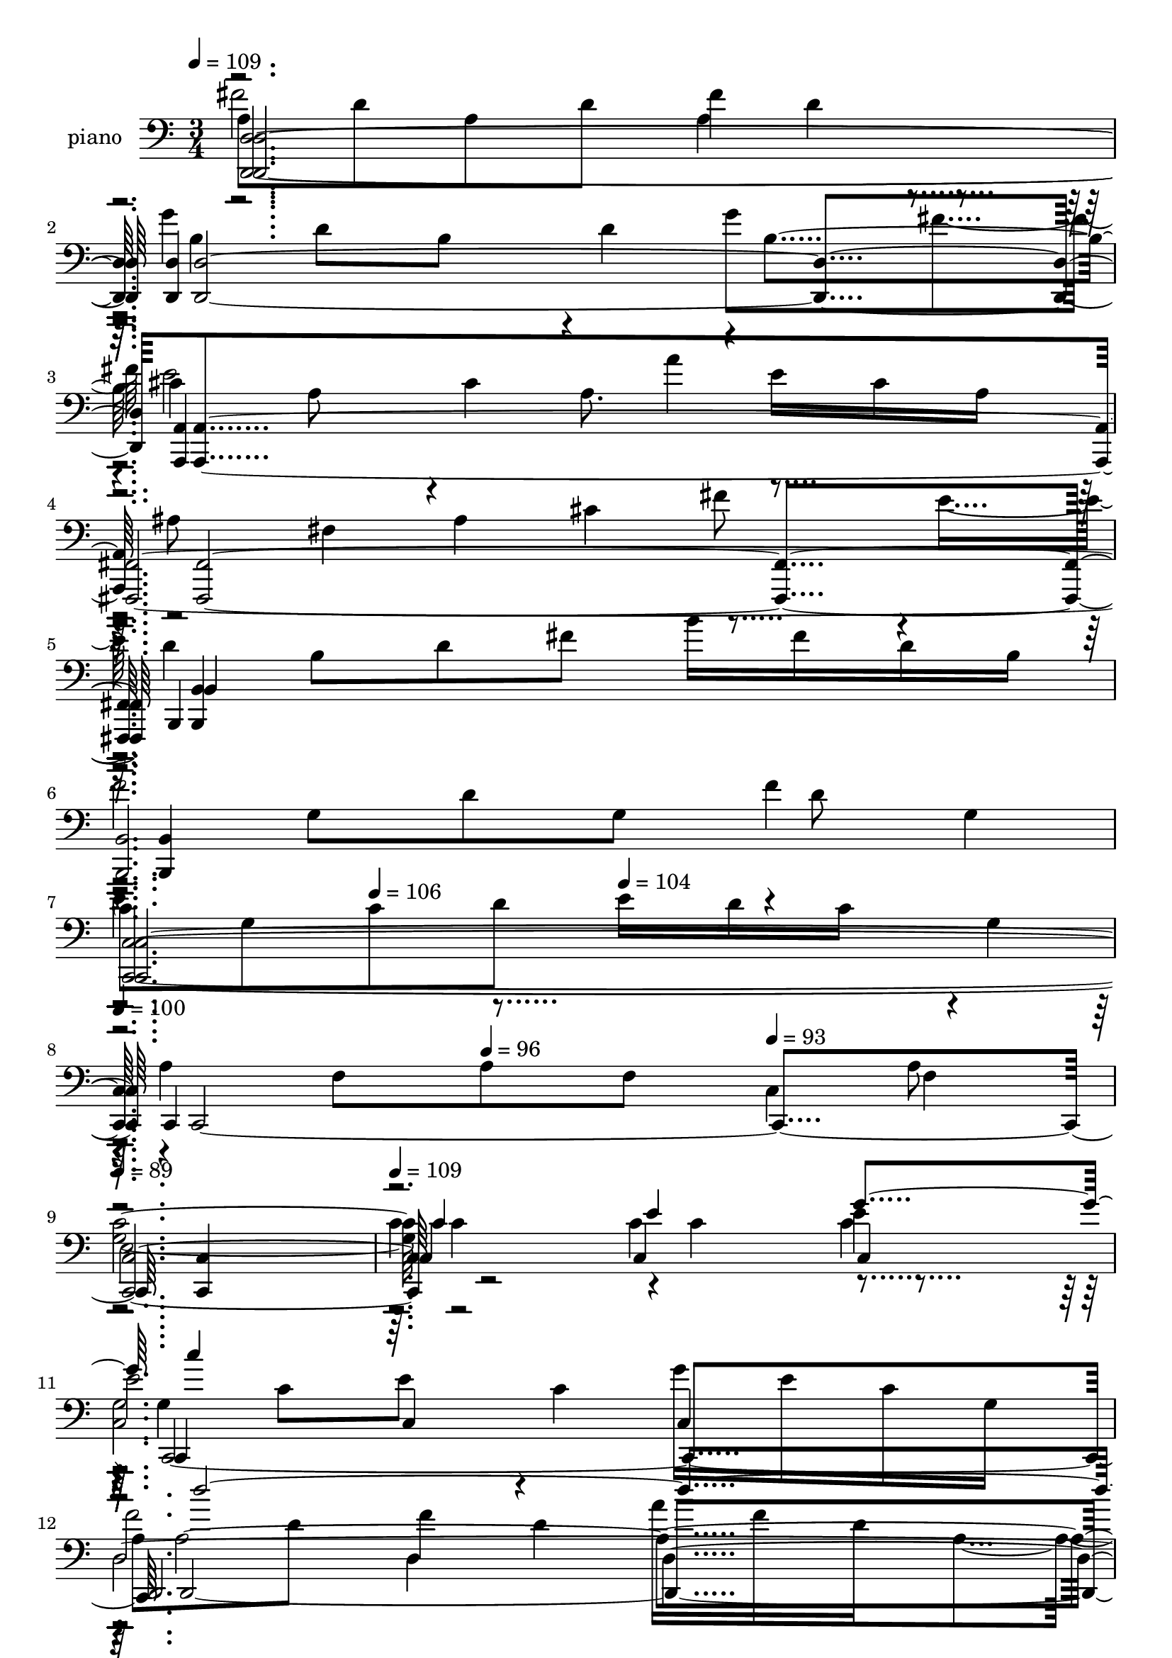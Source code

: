 % Lily was here -- automatically converted by c:/Program Files (x86)/LilyPond/usr/bin/midi2ly.py from output/midi/044-morning-has-broken.mid
\version "2.14.0"

\layout {
  \context {
    \Voice
    \remove "Note_heads_engraver"
    \consists "Completion_heads_engraver"
    \remove "Rest_engraver"
    \consists "Completion_rest_engraver"
  }
}

trackAchannelA = {
  
  \set Staff.instrumentName = "piano"
  
  \time 3/4 
  
  \tempo 4 = 109 
  \skip 4*19 
  \tempo 4 = 106 
  \skip 4 
  \tempo 4 = 104 
  \skip 4 
  | % 8
  
  \tempo 4 = 100 
  \skip 4 
  \tempo 4 = 96 
  \skip 4 
  \tempo 4 = 93 
  \skip 4 
  | % 9
  
  \tempo 4 = 89 
  \skip 2. 
  | % 10
  
  \tempo 4 = 109 
  \skip 4*79 
  \tempo 4 = 106 
  \skip 4 
  \tempo 4 = 104 
  \skip 4 
  | % 37
  
  \tempo 4 = 100 
  \skip 4 
  \tempo 4 = 96 
  \skip 4 
  \tempo 4 = 93 
  \skip 4 
  | % 38
  
  \tempo 4 = 89 
  \skip 4 
  \tempo 4 = 87 
  \skip 4 
  \tempo 4 = 83 
  \skip 4 
  | % 39
  
  \tempo 4 = 109 
  \skip 2*47 
  \tempo 4 = 107 
  \skip 4 
  \tempo 4 = 104 
  \skip 4 
  | % 71
  
  \tempo 4 = 103 
  \skip 4 
  \tempo 4 = 100 
  \skip 4 
  \tempo 4 = 97 
  \skip 4 
  | % 72
  
  \tempo 4 = 94 
  \skip 4 
  \tempo 4 = 93 
  \skip 4 
  \tempo 4 = 89 
  \skip 4 
  | % 73
  
  \tempo 4 = 80 
  \skip 4*33 
  \tempo 4 = 109 
  \skip 4*75 
  \tempo 4 = 109 
  \skip 1*13 
  \tempo 4 = 105 
  \skip 4 
  \tempo 4 = 102 
  \skip 4 
  | % 127
  
  \tempo 4 = 97 
  \skip 4 
  \tempo 4 = 93 
  \skip 4 
  \tempo 4 = 89 
  \skip 4 
  | % 128
  
  \tempo 4 = 85 
  \skip 4 
  \tempo 4 = 80 
  \skip 4 
  \tempo 4 = 76 
  \skip 4 
  | % 129
  
  \tempo 4 = 72 
  \skip 4 
  \tempo 4 = 69 
  \skip 4 
  \tempo 4 = 64 
  \skip 4 
  | % 130
  
  \tempo 4 = 60 
  \skip 4 
  \tempo 4 = 75 
  \skip 4 
  \tempo 4 = 72 
  
}

trackAchannelB = \relative c {
  \voiceTwo
  a'8 d a d fis4*92/384 d4*100/384 r4*196/384 g4*764/384 g8 fis4*196/384 
  cis4*188/384 a8 r4*4/384 cis4*188/384 a8. e'16 cis a 
  | % 4
  r4*4/384 ais8 fis4*188/384 ais4*196/384 cis4*188/384 fis8 r4*4/384 e8 
  d4*188/384 b8 d fis b16 fis d b 
  | % 6
  f'2 f4 
  | % 7
  c8 g c d e16 d c r4*4/384 g4*92/384 
  | % 8
  r4*4/384 a4*188/384 f8 a f c4*196/384 f4*188/384 
  | % 9
  e2. 
  | % 10
  r4*1156/384 g4*188/384 c8 e r4*4/384 c4*188/384 g'16 e c g 
  | % 12
  a8 d f4*196/384 d4*188/384 a'16 f d a4*100/384 b4*188/384 r4*4/384 d4*188/384 
  g8 d r4*4/384 b'4*92/384 r4*4/384 g4*92/384 d16 b4*100/384 c4*188/384 
  f8 a r4*4/384 f8 c'4*92/384 a16 f c 
  | % 15
  c8 e g e r4*4/384 c'4*188/384 r4*4/384 g4*188/384 
  | % 16
  e,8 r4*4/384 g8 <g d' > r4*4/384 b4*184/384 <g e' >8 r4*4/384 c8 
  g4*188/384 b8 e b g'16 e b4*100/384 g4*92/384 
  | % 18
  a8 c e4*196/384 c4*188/384 a'16 e r4*4/384 c4*92/384 a16 
  | % 19
  g'8 a, r4*4/384 d8 g4*188/384 fis8 d 
  | % 20
  <b g' > d <d b' >4*196/384 g4*188/384 <b d >8 g4*196/384 g'4*92/384 
  d4*100/384 b4*92/384 g16 d' b4*100/384 g4*92/384 d16 b' r4*4/384 g4*92/384 
  d16 b 
  | % 22
  <e g >4*196/384 c8 <e g >4*188/384 c8 <e g >16 c e c4*100/384 
  <f a >4*188/384 c4*196/384 <f a >4*188/384 c4*196/384 r4*4/384 <f a >4*88/384 
  c4*100/384 <f a >4*92/384 c16 
  | % 24
  r4*4/384 <f a >8 c4*188/384 <f a >8 r4*4/384 c4*188/384 <f a >16 
  c <f a >4*92/384 c4*104/384 <e g >4*188/384 c4*196/384 <c e >4*188/384 
  g <b d >4*196/384 g8 
  | % 26
  g a c r4*4/384 a4*188/384 e'16 c4*100/384 a4*92/384 r4*4/384 e4*92/384 
  | % 27
  fis8 a4*196/384 d4*188/384 r4*4/384 a8 fis'4*92/384 d16 a fis 
  | % 28
  <g b e >4 <g b d >4*388/384 g4*380/384 
  | % 29
  r4*4/384 g4*188/384 c4*196/384 e4*188/384 c8 g'16 e c g 
  | % 30
  a8 c4*196/384 f4*188/384 c8 a'4*100/384 f4*92/384 c4*100/384 
  a16 d4 e2 e4*764/384 e16 c r4*196/384 a4*188/384 c8 a c f e 
  | % 34
  b r4*4/384 g8 b4*188/384 g8 <g' g, >16 d4*100/384 b4*92/384 
  g16 
  | % 35
  r4*4/384 gis4*188/384 e4*196/384 gis4*188/384 b8 e d 
  | % 36
  r4*4/384 c4*188/384 e,8 r4*4/384 a4*188/384 b8 c r4*4/384 a8 
  b4*764/384 b4*388/384 e,4*188/384 g8 e g e4*196/384 g4*188/384 
  | % 39
  <g,, g'' c f >4*1156/384 r4*1148/384 
  | % 41
  e'''8 c4*196/384 <e g >4*188/384 c8 <e g > c 
  | % 42
  r4*4/384 <f a >4*188/384 d8 f d4*196/384 <f a >4*188/384 d8 
  | % 43
  g4*196/384 d8 <g b > d <g b >4*188/384 r4*4/384 d4*188/384 
  | % 44
  <f a >8 r4*4/384 c4*188/384 <f a >4*196/384 c8 <f a >4*188/384 
  c4*196/384 c4*188/384 e4*196/384 r4*4/384 g4*184/384 e8 r4*4/384 c4*380/384 
  | % 46
  r4*1156/384 g4*188/384 b8 e b4*196/384 g'4*92/384 e16 b g 
  | % 48
  a8 c4*196/384 e4*188/384 c4*196/384 a'4*92/384 e16 c r4*4/384 a4*92/384 
  | % 49
  r4*4/384 g'4*188/384 a,8 d g fis d 
  | % 50
  <b g' > d d g4*196/384 <b d >4*188/384 r4*4/384 g8 g'4*92/384 
  d16 b r4*4/384 d,4*92/384 d'16 b r4*4/384 g4*92/384 d16 r4*4/384 b'4*92/384 
  r4*4/384 g4*92/384 d16 b 
  | % 52
  <g, g, g'' >2. 
  | % 53
  c'8 f a f r4*4/384 c'16 a4*92/384 r4*4/384 f4*92/384 c16 
  | % 54
  r4*4/384 c4*184/384 f4*196/384 r4*4/384 a8 f4*188/384 r4*4/384 c'4*92/384 
  r4*4/384 a16 f4*92/384 c16 
  | % 55
  r4*4/384 <e g >4*188/384 c8 <c e >4*196/384 g4*188/384 <b d >4*196/384 
  g4*188/384 
  | % 56
  e4*196/384 a4*188/384 c8 a e'16 c a e 
  | % 57
  r4*4/384 fis4*188/384 a8 d4*196/384 a8 fis'4*92/384 d16 r4*4/384 a16 
  fis4*92/384 
  | % 58
  <b g >4*388/384 <g b d >4*380/384 <g b e >4*388/384 g4*188/384 
  r4*4/384 c8 e4*188/384 c8 g'16 e c4*92/384 g4*100/384 
  | % 60
  a8 c4*196/384 f4*188/384 c8 a'16 r4*4/384 f4*92/384 c16 a4*100/384 
  d4*380/384 <g,, e'' >4*772/384 e''4*764/384 e16 c g8 
  | % 63
  f'2 f8 e4*188/384 b4*196/384 g8 b g4*292/384 d'4*92/384 b16 
  g4*100/384 gis4*188/384 e8 gis b e d 
  | % 66
  c e, a4*196/384 c8 e16 c4*92/384 a16 e4*92/384 ais4*196/384 
  fis8 r4*4/384 ais4*188/384 cis8 fis r4*4/384 e4*188/384 
  | % 68
  d8 b d fis g a 
  | % 69
  r4*4/384 b,4*188/384 d8 b d <a' b, >4*196/384 <d, g >4*188/384 
  | % 70
  a'2 a16 fis d a4*100/384 cis4*184/384 g4*196/384 a8 cis e16 
  cis a g 
  | % 72
  fis2. 
  | % 73
  r4*33 <a cis e >4*188/384 <cis e a >4*100/384 r16 <cis e a >8 
  r4*4/384 <e a cis >4*92/384 r4*92/384 <e a >4*196/384 r4*4/384 <a cis >4*92/384 
  r16 
  | % 85
  fis4 r4*4/384 <a d >4*380/384 r4*4/384 <a' fis d >4*380/384 
  | % 86
  r4*4/384 <b g d >4*380/384 r4*4/384 <b, d g >4*380/384 <d g >4*388/384 
  r4*4/384 <d g b d >4*376/384 <b' g d b >4 g, 
  | % 88
  r4*4/384 <d' fis a >4*380/384 <a d fis fis,, b d >4 <fis a > 
  | % 89
  r4*4/384 <fis b d >4*380/384 r4*4/384 <fis d' fis >4*380/384 
  r4*4/384 <b' fis d b, >4*380/384 
  | % 90
  <e b gis e >4 gis,, r4*4/384 <b e gis >4*380/384 
  | % 91
  <a cis e a >4 r4*4/384 <cis' a e cis >4 e,4*380/384 
  | % 92
  a4 r4*4/384 <fis a >4*380/384 <fis, d a d'' a fis d >4 
  | % 93
  <b' d g b > r4*4/384 <g b d g >4*380/384 <d g b >4*388/384 
  r4*4/384 <e' cis a a' >4*376/384 r4*4/384 <e, a cis e e,,, a cis >4*376/384 
  cis4*388/384 
  | % 95
  r4*4/384 <d g a >4*380/384 r4*4/384 <d a >4 d4*380/384 
  | % 96
  <d f >4 r4*4/384 f,,4*380/384 r4*4/384 <gis ais d >4*388/384 
  r4*1148/384 ais4*188/384 dis8 g dis r4*4/384 ais'4*92/384 g16 
  r4*4/384 dis4*88/384 ais4*100/384 
  | % 99
  c8 dis4*196/384 gis4*188/384 dis8 r4*4/384 c'4*92/384 gis16 
  dis4*92/384 c4*100/384 
  | % 100
  d8 r4*4/384 f4*188/384 ais4*196/384 f4*188/384 r4*4/384 d'4*92/384 
  ais16 f d4*92/384 dis4*196/384 gis8 c gis dis'16 c gis dis 
  | % 102
  r4*4/384 dis4*188/384 g8 ais g4*196/384 dis'4*188/384 ais8 
  | % 103
  g, r4*4/384 ais8 <ais f' > d <ais g' >4*188/384 r4*4/384 dis8 
  ais4*188/384 d8 g d r4*4/384 ais'16 dis,4*92/384 d16 ais 
  | % 105
  c8 dis g dis c'16 g r4*4/384 dis4*92/384 c16 
  | % 106
  ais'8 c, f4*196/384 ais4*188/384 a8 f 
  | % 107
  d4*196/384 r4*4/384 f4*184/384 <f d' >8 r4*4/384 ais4*188/384 
  <d f >8 r4*4/384 ais4*188/384 
  | % 108
  ais''16 g f d ais r4*4/384 g4*92/384 f16 d4*100/384 ais4*92/384 
  f16 r4*4/384 d4*92/384 ais4*100/384 <g' ais >4*188/384 r4*4/384 dis4*188/384 
  <g ais >8 dis <g ais >16 dis g r4*4/384 dis16 <gis c >4*188/384 
  r4*4/384 dis4*188/384 gis8 r4*4/384 dis4*184/384 <gis c >16 dis 
  <gis c >4*100/384 dis16 
  | % 111
  <gis c >8 dis <gis c > dis4*196/384 <gis c >4*92/384 r4*4/384 dis4*92/384 
  <gis c > dis4*100/384 
  | % 112
  <g ais >8 r4*4/384 dis8 <dis g >4*188/384 ais8 <d f >4*188/384 
  ais4*196/384 
  | % 113
  g8 c4*196/384 dis4*188/384 r4*4/384 c4*188/384 g'16 dis4*100/384 
  c4*92/384 r4*4/384 ais4*92/384 
  | % 114
  a8 c f r4*4/384 c8 a'4*92/384 f4*100/384 c4*92/384 a16 
  | % 115
  ais4 <f' d ais > ais,4*388/384 ais4*188/384 dis8 g dis4*196/384 
  ais'4*92/384 g16 dis ais 
  | % 117
  r4*4/384 c4*188/384 f8 gis4*196/384 f4*188/384 c'16 gis4*92/384 
  f4*100/384 c16 
  | % 118
  r4*4/384 f4 <ais,, g'' >4*764/384 
  | % 119
  ais'8 dis4*196/384 ais8 dis ais ais4*188/384 
  | % 120
  gis'2 gis8 g4*196/384 dis4*188/384 ais8 d ais8. f'16 d r4*4/384 ais4*92/384 
  | % 122
  b8 g b d g f4*196/384 dis4*188/384 g,8 c dis4*200/384 r4*88/384 dis16 
  c4*100/384 ais4*92/384 
  | % 124
  cis8 a4*196/384 cis4*188/384 e4*196/384 a8 g4*188/384 
  | % 125
  f8 d f a ais c 
  | % 126
  d2 r4*4/384 c4*188/384 ais8 
  | % 127
  c2 c16 a r4*4/384 f4*92/384 c16 
  | % 128
  g'2 g16 e c ais 
  | % 129
  <a c f f,, >2. 
  | % 130
  
}

trackAchannelBvoiceB = \relative c {
  fis'2 a,4*196/384 r4*196/384 b4*184/384 d8 b r4*4/384 d4*188/384 
  r4*4/384 b4 e2 a4*92/384 r4*296/384 <fis,,, fis' >2. <b' b, >4*1144/384 
  | % 6
  r4*4/384 <b b, >4*1148/384 
  | % 7
  e'4. r4*580/384 c,,4*1148/384 
  | % 9
  <g'' c >4*1156/384 r2. c,, d4*1156/384 g4*1148/384 r4*4/384 f4*1144/384 
  | % 15
  c4*1160/384 c'4*380/384 g r4*4/384 <c, c' >4 e2. a, d4*1156/384 
  <g g' >4*376/384 <g' g, >4 <g, g' >4*388/384 r4*4/384 <g g' >4*376/384 
  g4 g 
  | % 22
  c,4*1156/384 f f4*1148/384 r4*4/384 c4*1144/384 
  | % 26
  a2. 
  | % 27
  d 
  | % 28
  g,4*1156/384 c4*1148/384 
  | % 30
  f4*1156/384 r4*4/384 <g, g'' b >2. g''4*184/384 c8 g c g4*200/384 
  r4*188/384 f'4*764/384 r4*4/384 a,4*380/384 
  | % 34
  d2 r4*388/384 e,,,4*1156/384 <a a' >4*1148/384 g2. c''4*1148/384 
  | % 39
  g,4*1160/384 r4*1148/384 g''4*188/384 r4*196/384 c,,4*380/384 
  c4*388/384 r4*4/384 d,4*1148/384 b'''8 r8 g,4*388/384 g4*380/384 
  f,2. r4*4/384 c4*1148/384 r2. e4*1148/384 
  | % 48
  a,4*1156/384 r4*4/384 d4*1148/384 <g' g, >4 b'4*188/384 r4*200/384 <g,, g' >4*380/384 
  <g g' > g4*388/384 g4*380/384 
  | % 52
  r2. 
  | % 53
  f4*1156/384 r4*4/384 f4*1148/384 c2. a d e''4 g,,4*772/384 
  c,4*1148/384 f4*1156/384 <g, g'' b >2. <c c' >4*1148/384 a''4*188/384 
  c8 a r4*4/384 c4*188/384 r4*4/384 a4*376/384 d4*772/384 g16 r4*296/384 <e,,, e' >4*1144/384 
  | % 66
  <a' a, >4*1148/384 <fis, fis' >4*1156/384 r4*4/384 b2. b'''4*764/384 
  r4 
  | % 70
  d,,,4*1156/384 r4*4/384 <d d' >4*1144/384 
  | % 72
  <d d' a' d >4*1156/384 r4*33 <a a' >2. a'''4*380/384 r4*4/384 fis'4 
  r4*4/384 <a,, d fis >4*380/384 r4*4/384 g,,4*1156/384 r4*4/384 <g g' >4*1144/384 
  <d' d' >2. <b' b, >4*1144/384 
  | % 90
  <e, e, >2. 
  | % 91
  <a, a' >4*1160/384 <d' d, >4*1144/384 
  | % 93
  <g,, g' >128*97 <a a' >4*1148/384 <d d' >2. <ais ais' > r4*1148/384 dis2. 
  f4*1148/384 
  | % 100
  ais, gis128*97 dis'4*1148/384 dis''4*188/384 r4*200/384 ais,4*380/384 
  <dis, dis' >4 <g g, >4*1148/384 
  | % 105
  c2 c4 
  | % 106
  r4*4/384 f,4*1156/384 <ais ais' >4*376/384 <ais ais' >4 <ais' ais, > 
  | % 108
  r4*4/384 ais,4 r4*4/384 <ais, ais' >4*776/384 r4*368/384 dis'4 
  dis4*392/384 gis,4*1144/384 
  | % 111
  gis2. 
  | % 112
  dis 
  | % 113
  c 
  | % 114
  f4*1160/384 ais,2. dis gis,4*1148/384 r4*4/384 <ais d'' ais >4*1144/384 
  | % 119
  g'''2 g16 dis r4*196/384 c4*188/384 dis8 c dis c4*388/384 f4*764/384 
  r4*4/384 ais4*92/384 r4*292/384 g,,4*1156/384 c,4*1144/384 
  | % 124
  r4*4/384 a'4*1148/384 
  | % 125
  d,4*1156/384 d''4*188/384 f8 d r4*4/384 f8 d f4*188/384 
  | % 127
  r4*4/384 f,,2. e''4*188/384 ais,8 c e 
}

trackAchannelBvoiceC = \relative c {
  <d, d' >4*1160/384 <d d' >2. <a a' >4*1148/384 r4*2492/384 g''8 
  d' g, r4*4/384 d'8 g,4*188/384 
  | % 7
  <c,, c' >4*1156/384 r4*956/384 a''8 
  | % 9
  <c,, c' >4*1160/384 r4*1528/384 c'4 c 
  | % 12
  r4 d4*388/384 d4 r4*380/384 g4*388/384 g4 r4*380/384 f4*388/384 
  f4*380/384 
  | % 15
  r4 c4*388/384 c4 c'4*188/384 r8*7 e,4 e 
  | % 18
  r4 a, a4*388/384 r4 d4*380/384 d4*388/384 r1 g,,4*764/384 
  | % 22
  r4*388/384 c'4*380/384 c4*388/384 r4 f4*388/384 f4*380/384 
  r4*380/384 f4*388/384 f4 r4 c4*376/384 c4*388/384 
  | % 26
  r4*388/384 a4*380/384 r4*4/384 a4*380/384 
  | % 27
  r4*392/384 d4*380/384 d 
  | % 28
  r4 g,4*772/384 r4 c c4*380/384 
  | % 30
  r4*388/384 f4 f r4 g,4*1156/384 r2 <c c, >4*1144/384 
  | % 34
  <g, g' >4*1156/384 r4*4/384 e'2. r2. g4*1148/384 r4*4/384 <g, g' >4*1144/384 
  | % 39
  r4*2308/384 c4*1156/384 r4*380/384 a'''4*188/384 r4*196/384 d,,4 
  g,2. r4 f' r4*4/384 f4*380/384 r4*388/384 c4*380/384 <e' g c >4 
  r4*1532/384 e,4*388/384 e4*380/384 
  | % 48
  r4*388/384 a,4 r4*4/384 a4*380/384 r4*380/384 d4*388/384 d4*380/384 
  | % 50
  r4*388/384 g4 r4*764/384 g,,2 
  | % 52
  r1 f''4*388/384 f4 r4 f f r4*380/384 c4*388/384 c4*380/384 
  | % 56
  r4 a a4*388/384 r4 d d r4*4/384 g,,2. r4*380/384 c' c4*388/384 
  r4 f4*380/384 f4*388/384 r4*1340/384 c'8 g c g r4*200/384 <g, g, >128*95 
  <g, g' >4*1160/384 r1*2 ais''4*380/384 
  | % 68
  r4*4/384 b,4*1156/384 <g g, >4*1144/384 
  | % 70
  d'4*1160/384 r4*15352/384 cis4*380/384 cis''4*200/384 e16 r16 d4 
  <fis,, a d >4*388/384 r4 g,4*1160/384 r4*368/384 d'4*388/384 
  <g'' d, b' >4*380/384 
  | % 88
  r2 <fis,, a e' e' >4*388/384 r4*388/384 <fis b d >4*380/384 
  r4*4/384 <fis' d >4*376/384 
  | % 90
  r4*388/384 b4*380/384 r4*8/384 <gis, b e >4*376/384 
  | % 91
  r4*392/384 <e' cis a >4 <e'' cis, a' >4*376/384 
  | % 92
  r4*4/384 <cis e >4*380/384 r4*8/384 <d fis fis,,, a d >4*376/384 
  r4*776/384 <g,,, b d >4*380/384 d'''4 r4*760/384 <e, a cis >4*392/384 
  d'4 r4*4/384 <a fis >4*380/384 r4*4/384 <d a fis >4*376/384 
  | % 96
  r4*4/384 <ais d >4 ais,4*764/384 
  | % 97
  r1 dis,,4*388/384 dis4 r4 f f4*380/384 
  | % 100
  r4 ais,4*388/384 ais4*376/384 r4*392/384 gis4 gis r4*380/384 dis'4*388/384 
  dis4 dis, r4*1148/384 g'4*388/384 g4*380/384 
  | % 105
  c,,4*1156/384 r4*380/384 f'4 f4*388/384 ais'8 r8*5 ais,4*388/384 
  r2 dis,,2. r4*376/384 c'''4*196/384 r4*184/384 gis,4*388/384 
  | % 111
  r4 gis4*392/384 gis4*376/384 
  | % 112
  r4*388/384 dis4*380/384 dis4 
  | % 113
  r4*388/384 f4*380/384 f4 
  | % 114
  r4*388/384 f4 f <d' g >4*380/384 ais,4*772/384 r4*380/384 dis4*388/384 
  r4*4/384 dis4*380/384 r4*380/384 gis,4*388/384 gis4 r4*1148/384 
  | % 119
  dis4*1156/384 dis2. r4*4/384 ais'4*1144/384 
  | % 122
  r4*5 g''16 r4*2596/384 ais,,4*1148/384 
  | % 127
  r4*196/384 c'4*188/384 f8 a4*196/384 r4 f,,4*1148/384 
  | % 129
  
}

trackAchannelBvoiceD = \relative c {
  r4*25156/384 g''4*92/384 r4*6632/384 b,4*376/384 
  | % 29
  r4*3464/384 c,,4*1148/384 r4*4796/384 d'8 r4*4/384 g8 d g4*188/384 
  d4*196/384 r4*13 d4 r4*3460/384 c4*380/384 r4*4996/384 g4 r4*22456/384 a'8 
  d fis r4 
  | % 71
  e2 r4*14596/384 <e, a >4*376/384 <e a cis >4*392/384 r4*4/384 d,4*1148/384 
  r4 d' b'''4*388/384 r4*376/384 <b,, g >4*392/384 <g b >4 r4*2684/384 <e'' e,, gis, b' >4 
  r4*1156/384 cis,4*380/384 a'''4 r4*1540/384 <b,,, d g >4 r128*63 <a cis e >128*33 
  r4 <a fis d' > r4*4/384 <a d >4*376/384 r4 <d' g ais >2 r2*9 dis,4*388/384 
  r4*7480/384 ais''4*100/384 r16*5 gis,4*376/384 r4*5768/384 <d' g >4 
}

trackAchannelBvoiceE = \relative c {
  r4*31880/384 e'4*380/384 r4*3460/384 c,2. r1*39 d2. r4 <g b >4*380/384 
  <g b d >4*392/384 r4*5372/384 e'4 r4*4228/384 fis4*380/384 r4 ais,4*376/384 
  r4*8/384 f'4 
}

trackAchannelBvoiceF = \relative c {
  \voiceFour
  r128*8705 a''4*380/384 r4*13 d,4*380/384 
}

trackAchannelC = \relative c {
  <d, d' >4*1156/384 <d d' >4*1148/384 
  | % 3
  r4*4/384 <a a' >4*1148/384 
  | % 4
  <fis fis' >4*1156/384 b4*1148/384 
  | % 6
  <b' b, >2. 
  | % 7
  <c, c' >4*1160/384 c2. <c c' >4*1144/384 
  | % 10
  r4*1156/384 c4*1148/384 
  | % 12
  d2. 
  | % 13
  g 
  | % 14
  f 
  | % 15
  c4*1156/384 r2. e4*1148/384 
  | % 18
  a,4*1156/384 d2. r4*1532/384 g,2 
  | % 22
  c4*1160/384 f4*1144/384 
  | % 24
  f4*1156/384 c4*1148/384 
  | % 26
  a4*1156/384 d4*1148/384 
  | % 28
  g,2. 
  | % 29
  c 
  | % 30
  f4*1156/384 g,2. r4*8/384 <c c' >4*1144/384 <c c' >4*1156/384 
  <g g' >4*1148/384 r4*4/384 <e e' >4*1144/384 
  | % 36
  <a a' >2. 
  | % 37
  g 
  | % 38
  g 
  | % 39
  r4*4/384 <g g' >2. r4*1156/384 c4*1144/384 
  | % 42
  d2. 
  | % 43
  r4*4/384 g4*1148/384 
  | % 44
  f2. 
  | % 45
  c4*1160/384 r4*1144/384 
  | % 47
  e2. 
  | % 48
  a, 
  | % 49
  r4*4/384 d4*1148/384 
  | % 50
  r4*1540/384 g,4*764/384 
  | % 52
  <g g' >2. 
  | % 53
  f'4*1156/384 f c4*1144/384 
  | % 56
  a2. 
  | % 57
  d4*1156/384 g,2. c f <g, g'' b > r4*4/384 c4*1144/384 
  | % 63
  <g' g, >4*1148/384 g,4*1156/384 r4*4/384 <e e' >2. <a a' > 
  <fis fis' >4*1148/384 
  | % 68
  <b b' >2. 
  | % 69
  r4*8/384 <g' g, >4*1144/384 
  | % 70
  <d d' >2. 
  | % 71
  r4*4/384 <d d' >4*1148/384 
  | % 72
  <d d' >4*1156/384 r4*12668/384 a2. 
  | % 85
  <d' d, > 
  | % 86
  <g,, g' >4*1156/384 r4*4/384 g4*1148/384 r4*8/384 d'4*1144/384 
  r4*8/384 <b' b, >128*95 
  | % 90
  <e, e, >2. 
  | % 91
  <a, a' > 
  | % 92
  <d' d, > 
  | % 93
  <g,, g' >4*1156/384 <a a' >2. <d' d, >4*1148/384 
  | % 96
  ais,2. 
  | % 97
  r4*1160/384 dis4*1148/384 r4*4/384 f4*1144/384 
  | % 100
  ais,4*1156/384 gis4*1148/384 
  | % 102
  dis'4*1160/384 r4*1144/384 
  | % 104
  g,2. 
  | % 105
  r4*8/384 c4*1144/384 
  | % 106
  r4*4/384 f2. r4*1532/384 ais,2 
  | % 109
  r4*4/384 dis2. gis4*1148/384 
  | % 111
  gis2. 
  | % 112
  dis 
  | % 113
  c4*1156/384 f4*1148/384 
  | % 115
  ais,4*1156/384 r4*4/384 dis4*1148/384 gis, 
  | % 118
  <ais ais'' d >2. 
  | % 119
  dis 
  | % 120
  dis4*1156/384 r4*4/384 ais'4*1144/384 
  | % 122
  g2. 
  | % 123
  r4*4/384 c,4*1148/384 
  | % 124
  a'2. 
  | % 125
  d, 
  | % 126
  r4*4/384 ais'4*1148/384 
  | % 127
  f2. 
  | % 128
  f 
  | % 129
  f 
  | % 130
  
}

trackAchannelCvoiceB = \relative c {
  r4*4616/384 b4*1144/384 
  | % 6
  r4*28804/384 g'4*1156/384 r4*5756/384 g,4*1148/384 
  | % 38
  g4*1156/384 r4*26504/384 c128*95 
  | % 63
  r4*1148/384 g4*1160/384 r4*57 a4*1148/384 
  | % 85
  r4*2312/384 g2. r4*8/384 d'4*1144/384 r4*8056/384 ais4*1156/384 
  r4*21 g4*1148/384 
  | % 105
  r4*8/384 c4*1148/384 r4*2684/384 ais4*772/384 
}

trackAchannelCvoiceC = \relative c {
  r4*34568/384 b'2. 
}

trackAchannelD = \relative c {
  \voiceThree
  r4*27 c'4 e g4*388/384 c4*1148/384 
  | % 12
  r4*4/384 d2. b4*380/384 r4*4/384 a4*188/384 g4. 
  | % 14
  a b8 a4 
  | % 15
  g r2 
  | % 16
  c,4*388/384 d4*380/384 r4*4/384 e4*380/384 
  | % 17
  g4*1156/384 r4*4/384 a4*1144/384 
  | % 19
  g4. d8 d4 
  | % 20
  d4*1156/384 r4*1148/384 
  | % 22
  g4 e g 
  | % 23
  c2. 
  | % 24
  r4*4/384 a4*1148/384 
  | % 25
  g4*388/384 e4*380/384 d4 
  | % 26
  r4*8/384 c4*1144/384 
  | % 27
  d2. 
  | % 28
  e4 d e4*388/384 g4*1148/384 
  | % 30
  r4*8/384 a4*1148/384 d,4*380/384 e4*580/384 d4*188/384 
  | % 32
  r4*4/384 c2. r4*9596/384 g'4*392/384 c4*376/384 
  | % 42
  a2. 
  | % 43
  b4*1156/384 r4*4/384 c4*1144/384 
  | % 45
  c4 r2 
  | % 46
  c,4 <b d > c4*388/384 r4*4/384 <g' e >4*1144/384 
  | % 48
  e4*1156/384 r4*4/384 g4*572/384 d4*188/384 d4*380/384 d4*1540/384 
  r4*2308/384 <c f >4*380/384 f4*388/384 r4*4/384 <a c >4*376/384 
  <f a >4*388/384 r4*4/384 <f c >4*376/384 
  | % 55
  r4*4/384 <g e >4*1148/384 
  | % 56
  <e a >2. 
  | % 57
  d 
  | % 58
  e4 d e 
  | % 59
  g2. 
  | % 60
  a 
  | % 61
  d,4 e4. d4*196/384 c4*1148/384 
  | % 63
  r2*15 d4 fis a4*380/384 d4*1156/384 e2. 
  | % 76
  cis4 b a 
  | % 77
  b4. cis8 b4 
  | % 78
  a2. 
  | % 79
  r4*4/384 d,4*380/384 e4 fis4*388/384 a4*1148/384 
  | % 81
  b2. 
  | % 82
  a4 e e 
  | % 83
  e1 r2 
  | % 85
  a4 fis a 
  | % 86
  d2. 
  | % 87
  b4*1156/384 a4*380/384 fis4 e4*388/384 d4*1156/384 e4*1144/384 
  | % 91
  fis4*388/384 e4*380/384 fis4 
  | % 92
  a2. 
  | % 93
  b 
  | % 94
  e,4 fis4*380/384 e4*388/384 
  | % 95
  d4*1924/384 r4*380/384 
  | % 97
  dis4 g ais 
  | % 98
  dis4*1156/384 f4*1148/384 
  | % 100
  d4*580/384 c4*188/384 ais4 
  | % 101
  c4. d8 c4 
  | % 102
  ais2 r4 
  | % 103
  dis, f g 
  | % 104
  ais2. 
  | % 105
  c 
  | % 106
  ais4. f8 f4*388/384 f4*1532/384 r4*764/384 ais4*388/384 g4 
  ais 
  | % 110
  dis2. 
  | % 111
  c4*1160/384 ais4*376/384 g4 f 
  | % 113
  r4*8/384 dis4*1144/384 
  | % 114
  r4*8/384 f4*1144/384 
  | % 115
  g4 f g 
  | % 116
  ais2. 
  | % 117
  c4*1148/384 gis4*388/384 r4*4/384 c4*572/384 d8 
  | % 119
  r4*4/384 dis4*1916/384 
}

trackAchannelDvoiceB = \relative c {
  \voiceOne
  r4*137 e'4*392/384 r4*1144/384 
  | % 48
  a4*1160/384 r4*5368/384 a4*392/384 r4*3452/384 fis4*1148/384 
  | % 58
  
}

trackAchannelE = \relative c {
  r4*10372/384 c'4*380/384 c4 e 
  | % 11
  e2. 
  | % 12
  f 
  | % 13
  r4*4/384 g4*380/384 f8 d4*580/384 f4*1148/384 
  | % 15
  e4 r2 
  | % 16
  c4 d c 
  | % 17
  e2. 
  | % 18
  e 
  | % 19
  r4*4/384 c4. c4*188/384 c4 
  | % 20
  b4*1156/384 r4*1148/384 
  | % 22
  e4 c c 
  | % 23
  f2. 
  | % 24
  f4*1156/384 e4*380/384 c b4*388/384 
  | % 26
  a2. 
  | % 27
  a 
  | % 28
  e'4 d e 
  | % 29
  e2. 
  | % 30
  f 
  | % 31
  b,4 b4*580/384 b4*188/384 
  | % 32
  g2. 
  | % 33
  r4*25 e'2 
  | % 42
  r4*4/384 f2. d4*1148/384 
  | % 44
  f2. 
  | % 45
  e4*388/384 r4*764/384 
  | % 46
  c4 b a4*388/384 b4*1148/384 
  | % 48
  c4*1156/384 r4*4/384 a4*568/384 a8 a4 
  | % 50
  r4*4/384 b4*1532/384 r1. a4 c4*380/384 f4*388/384 c4 a4*388/384 
  c4*1148/384 
  | % 56
  c2. 
  | % 57
  a 
  | % 58
  r4*4/384 b4*380/384 b4 b 
  | % 59
  e2. 
  | % 60
  f4*1156/384 b,4*380/384 r4*8/384 b4*568/384 b8 
  | % 62
  g2. 
  | % 63
  r2*15 d'4 fis fis 
  | % 74
  fis g fis 
  | % 75
  e b' a 
  | % 76
  a4*380/384 f4*388/384 fis4 
  | % 77
  r4*4/384 g4*1148/384 
  | % 78
  fis4 g fis 
  | % 79
  d4*388/384 e4*380/384 d4 
  | % 80
  cis d e 
  | % 81
  fis g8 fis e d 
  | % 82
  cis4 cis d 
  | % 83
  cis1 r2 
  | % 85
  a'4 r4*4/384 fis4*380/384 a4 
  | % 86
  d4*1156/384 b2. a4*380/384 fis4 e 
  | % 89
  d2. 
  | % 90
  e 
  | % 91
  fis4 e fis4*392/384 r4*4/384 a128*95 
  | % 93
  b2. 
  | % 94
  e,4 fis4*380/384 e4*388/384 
  | % 95
  d4*5 r4 
  | % 97
  dis dis g 
  | % 98
  g4*1156/384 gis4*1148/384 
  | % 100
  f4. f8 f4*380/384 gis4*1156/384 r4*4/384 g4*764/384 r128*33 dis128*31 
  f4 dis 
  | % 104
  g2. 
  | % 105
  g4*1156/384 r4*4/384 dis4*568/384 dis8 dis4*388/384 f4*1532/384 
  r2 
  | % 109
  g4 dis r4*8/384 g4*376/384 
  | % 110
  gis4*1156/384 gis4*1148/384 
  | % 112
  g4 dis d 
  | % 113
  c2. 
  | % 114
  c 
  | % 115
  d4 d d 
  | % 116
  g2. 
  | % 117
  gis4*1156/384 f4*380/384 gis4*572/384 gis4*200/384 g4*1916/384 
}

trackAchannelF = \relative c {
  r4*27 c4 c4*388/384 c4*380/384 
  | % 11
  <g' c, >2. 
  | % 12
  d4*1156/384 <d' g, >4*380/384 <c g >8 b4*580/384 c4*1148/384 
  | % 15
  c,4 r2 
  | % 16
  c'4 b c,4*388/384 e4*1144/384 a4*1156/384 <a d, >4. <fis d >8 
  <fis d >4 
  | % 20
  g2. 
  | % 21
  r2. 
  | % 22
  <c c, >4 c, e 
  | % 23
  f2. 
  | % 24
  f 
  | % 25
  c4*388/384 r4*4/384 c4*376/384 g4 
  | % 26
  a2. 
  | % 27
  <fis' d > 
  | % 28
  <b g >4 g4*388/384 b4*380/384 
  | % 29
  c2. 
  | % 30
  c 
  | % 31
  r4*4/384 g4*380/384 <g g >4*0/384 <g g > <e c >4*1148/384 
  | % 33
  r4*21 c4 e g 
  | % 41
  c2. 
  | % 42
  d 
  | % 43
  b4 a8 g4. 
  | % 44
  a b8 a4 
  | % 45
  g r1. g4 e 
  | % 48
  a,2. 
  | % 49
  <g' d >4. d8 r4*4/384 d4 r4*2300/384 g4 e g4*380/384 c4*1156/384 
  a2. 
  | % 55
  g4 e d 
  | % 56
  c2. 
  | % 57
  d4*1148/384 g4*392/384 r4*8/384 g128*31 g4 
  | % 59
  <b g >2. 
  | % 60
  <c f, > 
  | % 61
  g4 <g g >4*0/384 <g g > 
  | % 62
  e2. 
  | % 63
  r4*11524/384 <d' d, >4*380/384 d4 cis 
  | % 74
  r4*4/384 b4*1148/384 
  | % 75
  cis4 r4*4/384 d4*380/384 cis4 
  | % 76
  <cis fis, > <cis gis > a 
  | % 77
  d4. e8 d4 
  | % 78
  fis, e r4*4/384 d4 r4*380/384 cis'4 b 
  | % 80
  <a fis > g <cis a > 
  | % 81
  <d b > <e cis >8 b <cis a > b 
  | % 82
  <a fis >4 <gis cis, > e 
  | % 83
  a1 r2 
  | % 85
  a4 fis4*380/384 a4*388/384 
  | % 86
  d2. 
  | % 87
  b 
  | % 88
  a4 fis e 
  | % 89
  r4*4/384 d4*1148/384 
  | % 90
  e2. 
  | % 91
  fis4 e fis 
  | % 92
  a2. 
  | % 93
  b 
  | % 94
  e,4 fis4*380/384 e4*388/384 
  | % 95
  d4*5 r4 
  | % 97
  <dis' dis, > <dis dis, > <dis dis, > 
  | % 98
  <ais dis, >4*1156/384 c4*1148/384 
  | % 100
  d4. dis4*196/384 <d ais >4*376/384 <dis gis, >4*1156/384 dis2 
  r4 
  | % 103
  dis, <d' ais > ais 
  | % 104
  <d g, >2. 
  | % 105
  c 
  | % 106
  f,4. r4*4/384 <a f >4*188/384 f4 
  | % 107
  ais2. 
  | % 108
  c4*380/384 r4*772/384 
  | % 109
  dis,4 dis g 
  | % 110
  <c gis >2. 
  | % 111
  <dis gis, > 
  | % 112
  <dis dis, >4 r4*4/384 dis,4*380/384 <ais' ais, >4 
  | % 113
  <g c, >2. 
  | % 114
  f 
  | % 115
  ais4 <ais ais >4*0/384 <ais ais, > <dis dis, >4*1148/384 
  | % 117
  <dis gis, >2. 
  | % 118
  <d ais >4 <d ais >4. ais8 
  | % 119
  r4*4/384 dis,4*1916/384 
}

trackAchannelFvoiceB = \relative c {
  r4*27 c'4*388/384 r4*4/384 c4*376/384 c4 
  | % 11
  r4*1156/384 a2. r4. g r4*4/384 f4*1144/384 
  | % 15
  r4*4/384 c'4*380/384 r4*1156/384 g4*380/384 r4 
  | % 17
  b2. 
  | % 18
  c 
  | % 19
  r2*5 g4*392/384 g4*376/384 
  | % 23
  r4*8/384 a4*1148/384 r4*4/384 c4*1144/384 
  | % 25
  r4*4/384 c4*380/384 g4*388/384 g e4*1144/384 
  | % 27
  r4*1544/384 b'4*376/384 r4*4/384 g4*388/384 r4*8/384 c,4*1136/384 
  | % 30
  f4*1156/384 r4*19588/384 a4*1144/384 
  | % 49
  r4. fis4*196/384 r4*4/384 fis4*376/384 
  | % 50
  g1 r128*641 e128*31 d4*388/384 r4*4/384 e4*376/384 
  | % 59
  r4*3460/384 c4*1148/384 
  | % 63
  r4*12292/384 d'4*376/384 d4*388/384 e4 d 
  | % 75
  a2. 
  | % 76
  r4*772/384 cis4*380/384 
  | % 77
  g2. 
  | % 78
  r4*8/384 d'4*1144/384 
  | % 79
  d4 r4*1156/384 b4*380/384 r4*964/384 d4*188/384 r4*196/384 g,4*188/384 
  | % 82
  r4*772/384 gis4*380/384 
  | % 83
  r4*18436/384 f4*1156/384 ais4*568/384 r4*4/384 ais4*188/384 
  r4*1544/384 dis,4*760/384 r4*388/384 dis'4*380/384 r4*5 dis4*1160/384 
  c4*572/384 r4*196/384 a4*376/384 
  | % 107
  r4*2308/384 dis4*380/384 ais4*388/384 r4*4/384 ais4*376/384 
  | % 110
  r4*2696/384 ais4*376/384 r1 a4*1160/384 r8*23 d4*200/384 ais4*1516/384 
}

trackA = <<

  \clef bass
  
  \context Voice = voiceA \trackAchannelA
  \context Voice = voiceB \trackAchannelB
  \context Voice = voiceC \trackAchannelBvoiceB
  \context Voice = voiceD \trackAchannelBvoiceC
  \context Voice = voiceE \trackAchannelBvoiceD
  \context Voice = voiceF \trackAchannelBvoiceE
  \context Voice = voiceG \trackAchannelBvoiceF
  \context Voice = voiceH \trackAchannelC
  \context Voice = voiceI \trackAchannelCvoiceB
  \context Voice = voiceJ \trackAchannelCvoiceC
  \context Voice = voiceK \trackAchannelD
  \context Voice = voiceL \trackAchannelDvoiceB
  \context Voice = voiceM \trackAchannelE
  \context Voice = voiceN \trackAchannelF
  \context Voice = voiceO \trackAchannelFvoiceB
>>


\score {
  <<
    \context Staff=trackA \trackA
  >>
  \layout {}
  \midi {}
}
